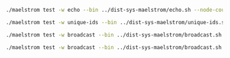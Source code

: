 #+BEGIN_SRC sh
  ./maelstrom test -w echo --bin ../dist-sys-maelstrom/echo.sh --node-count 1 --time-limit 10

  ./maelstrom test -w unique-ids --bin ../dist-sys-maelstrom/unique-ids.sh --node-count 3 --time-limit 30 --rate 1000 --availability total --nemesis partition

  ./maelstrom test -w broadcast --bin ../dist-sys-maelstrom/broadcast.sh --node-count 1 --time-limit 20 --rate 10

  ./maelstrom test -w broadcast --bin ../dist-sys-maelstrom/broadcast.sh --node-count 5 --time-limit 20 --rate 10
#+END_SRC
